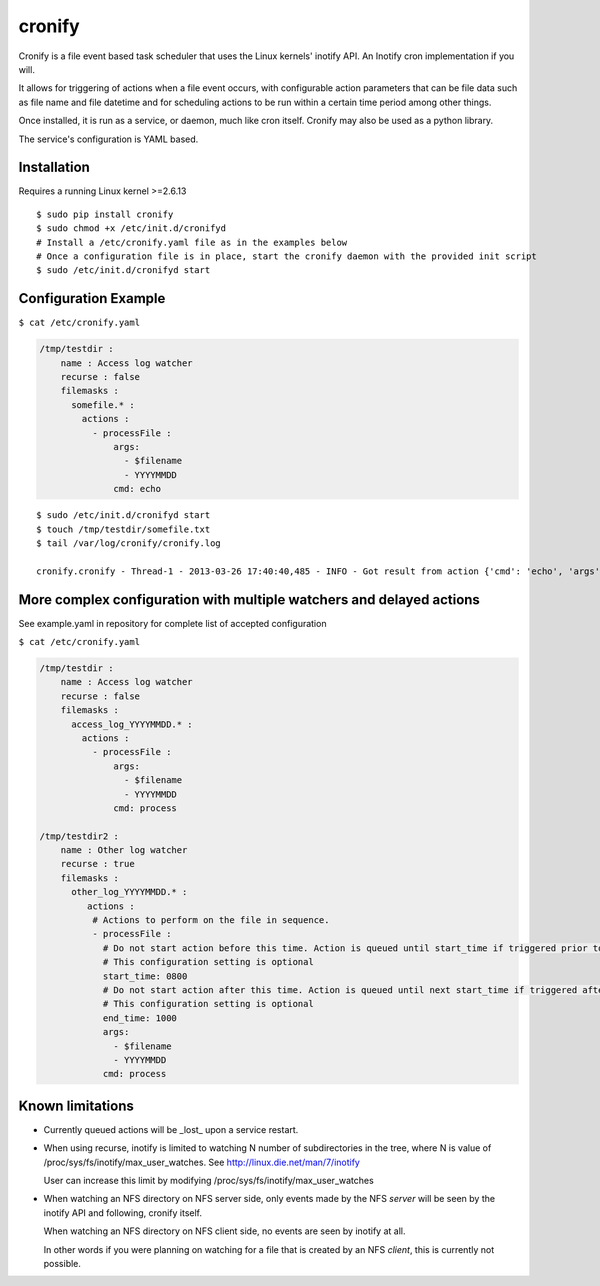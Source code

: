 cronify
============

Cronify is a file event based task scheduler that uses the Linux kernels' inotify API. An Inotify cron implementation if you will.

It allows for triggering of actions when a file event occurs, with configurable action parameters that can be file data such as file name and file datetime and for scheduling actions to be run within a certain time period among other things.

Once installed, it is run as a service, or daemon, much like cron itself. Cronify may also be used as a python library.

The service's configuration is YAML based.

.. image:: https://api.travis-ci.org/pkittenis/cronify.png?branch=master
	:target: https://travis-ci.org/pkittenis/cronify

************
Installation
************

Requires a running Linux kernel >=2.6.13

::

	$ sudo pip install cronify
	$ sudo chmod +x /etc/init.d/cronifyd
	# Install a /etc/cronify.yaml file as in the examples below
	# Once a configuration file is in place, start the cronify daemon with the provided init script
	$ sudo /etc/init.d/cronifyd start

***********************
Configuration Example
***********************

``$ cat /etc/cronify.yaml``

.. code-block:: yaml

	/tmp/testdir :
	    name : Access log watcher
	    recurse : false
	    filemasks :
	      somefile.* :
	        actions :
	          - processFile :
	              args:
	                - $filename
	                - YYYYMMDD
	              cmd: echo

::

	$ sudo /etc/init.d/cronifyd start
	$ touch /tmp/testdir/somefile.txt
	$ tail /var/log/cronify/cronify.log

	cronify.cronify - Thread-1 - 2013-03-26 17:40:40,485 - INFO - Got result from action {'cmd': 'echo', 'args': ['echo', '/tmp/testdir/somefile.txt', '20130326']} - /tmp/testdir/somefile.txt 20130326


***********************************************************************
More complex configuration with multiple watchers and delayed actions
***********************************************************************

See example.yaml in repository for complete list of accepted configuration


``$ cat /etc/cronify.yaml``

.. code-block:: yaml

	/tmp/testdir :
	    name : Access log watcher
	    recurse : false
	    filemasks :
	      access_log_YYYYMMDD.* :
	        actions :
	          - processFile :
	              args:
	                - $filename
	                - YYYYMMDD
	              cmd: process

	/tmp/testdir2 :
	    name : Other log watcher
	    recurse : true
	    filemasks :
	      other_log_YYYYMMDD.* :
	         actions :
	          # Actions to perform on the file in sequence.
	          - processFile :
	            # Do not start action before this time. Action is queued until start_time if triggered prior to it.
	            # This configuration setting is optional
	            start_time: 0800
	            # Do not start action after this time. Action is queued until next start_time if triggered after end time
	            # This configuration setting is optional
	            end_time: 1000
	            args:
	              - $filename
	              - YYYYMMDD
	            cmd: process


*******************
Known limitations
*******************

- Currently queued actions will be _lost_ upon a service restart.

- When using recurse, inotify is limited to watching N number of subdirectories in the tree, where N is value of /proc/sys/fs/inotify/max_user_watches. See http://linux.die.net/man/7/inotify

  User can increase this limit by modifying /proc/sys/fs/inotify/max_user_watches

- When watching an NFS directory on NFS server side, only events made by the NFS *server* will be seen by the inotify API and following, cronify itself.

  When watching an NFS directory on NFS client side, no events are seen by inotify at all.

  In other words if you were planning on watching for a file that is created by an NFS *client*, this is currently not possible.

.. image:: https://cruel-carlota.pagodabox.com/f1d73b292eef6e399205a85d1bc7657b
   :alt: githalytics.com
   :target: http://githalytics.com/pkittenis/cronify


